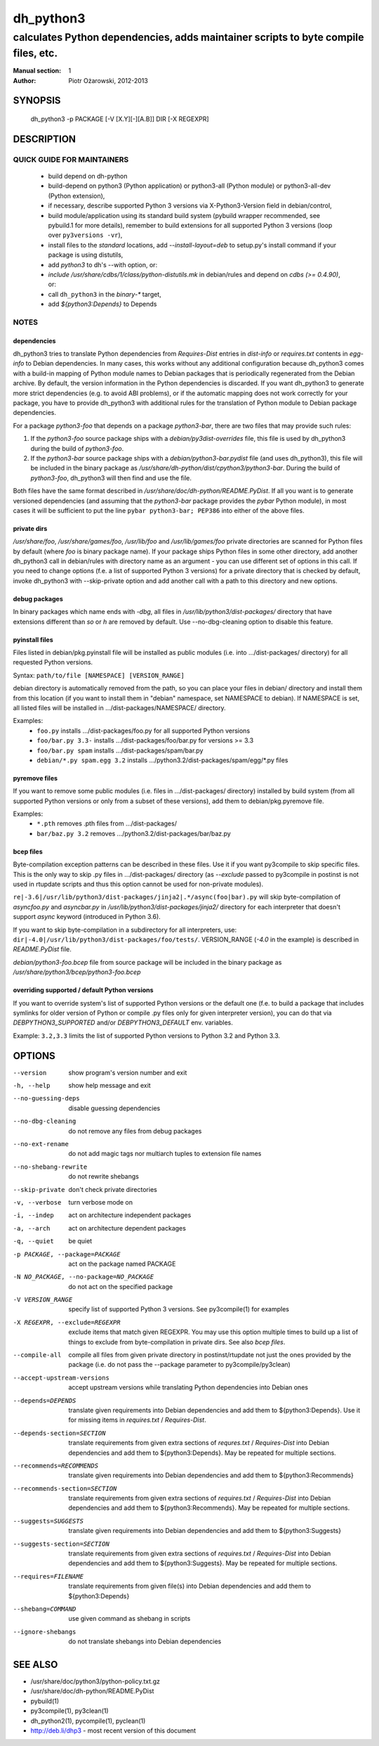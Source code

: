 ============
 dh_python3
============

-----------------------------------------------------------------------------------
calculates Python dependencies, adds maintainer scripts to byte compile files, etc.
-----------------------------------------------------------------------------------

:Manual section: 1
:Author: Piotr Ożarowski, 2012-2013

SYNOPSIS
========
  dh_python3 -p PACKAGE [-V [X.Y][-][A.B]] DIR [-X REGEXPR]

DESCRIPTION
===========

QUICK GUIDE FOR MAINTAINERS
---------------------------

 * build depend on dh-python
 * build-depend on python3 (Python application) or python3-all (Python module)
   or python3-all-dev (Python extension),
 * if necessary, describe supported Python 3 versions via X-Python3-Version field
   in debian/control,
 * build module/application using its standard build system (pybuild wrapper
   recommended, see pybuild.1 for more details), remember to build extensions
   for all supported Python 3 versions (loop over ``py3versions -vr``),
 * install files to the *standard* locations, add `--install-layout=deb` to
   setup.py's install command if your package is using distutils,
 * add `python3` to dh's --with option, or:
 * `include /usr/share/cdbs/1/class/python-distutils.mk` in debian/rules and
   depend on `cdbs (>= 0.4.90)`, or:
 * call ``dh_python3`` in the `binary-*` target,
 * add `${python3:Depends}` to Depends

NOTES
-----

dependencies
~~~~~~~~~~~~
dh_python3 tries to translate Python dependencies from `Requires-Dist`
entries in `dist-info` or `requires.txt` contents in `egg-info` to
Debian dependencies.
In many cases, this works without any additional configuration because
dh_python3 comes with a build-in mapping of Python module names to
Debian packages that is periodically regenerated from the Debian
archive. By default, the version information in the Python dependencies is
discarded. If you want dh_python3 to generate more strict dependencies (e.g. to
avoid ABI problems), or if the automatic mapping does not work correctly for
your package, you have to provide dh_python3 with additional rules for the
translation of Python module to Debian package dependencies.

For a package *python3-foo* that depends on a package *python3-bar*, there are
two files that may provide such rules:

#. If the *python3-foo* source package ships with a
   `debian/py3dist-overrides` file, this file is used by dh_python3
   during the build of *python3-foo*.

#. If the *python3-bar* source package ships with a
   `debian/python3-bar.pydist` file (and uses dh_python3), this file
   will be included in the binary package as
   `/usr/share/dh-python/dist/cpython3/python3-bar`. During the build
   of *python3-foo*, dh_python3 will then find and use the file.

Both files have the same format described in
`/usr/share/doc/dh-python/README.PyDist`. If all you want is to generate
versioned dependencies (and assuming that the *python3-bar* package provides
the *pybar* Python module), in most cases it will be sufficient to put the line
``pybar python3-bar; PEP386`` into either of the above files.

private dirs
~~~~~~~~~~~~
`/usr/share/foo`, `/usr/share/games/foo`, `/usr/lib/foo` and
`/usr/lib/games/foo` private directories are scanned for Python files
by default (where `foo` is binary package name). If your package ships
Python files in some other directory, add another dh_python3 call in
debian/rules with directory name as an argument - you can use different set of
options in this call. If you need to change options (f.e. a list of supported
Python 3 versions) for a private directory that is checked by default, invoke
dh_python3 with --skip-private option and add another call with a path to this
directory and new options.

debug packages
~~~~~~~~~~~~~~
In binary packages which name ends with `-dbg`, all files in
`/usr/lib/python3/dist-packages/` directory 
that have extensions different than `so` or `h` are removed by default.
Use --no-dbg-cleaning option to disable this feature.

pyinstall files
~~~~~~~~~~~~~~~
Files listed in debian/pkg.pyinstall file will be installed as public modules
(i.e. into .../dist-packages/ directory) for all requested Python versions.

Syntax: ``path/to/file [NAMESPACE] [VERSION_RANGE]``

debian directory is automatically removed from the path, so you can place your
files in debian/ directory and install them from this location (if you want to
install them in "debian" namespace, set NAMESPACE to debian). If NAMESPACE is
set, all listed files will be installed in .../dist-packages/NAMESPACE/
directory.

Examples:
 * ``foo.py`` installs .../dist-packages/foo.py for all supported Python versions
 * ``foo/bar.py 3.3-`` installs .../dist-packages/foo/bar.py for versions >= 3.3
 * ``foo/bar.py spam`` installs .../dist-packages/spam/bar.py
 * ``debian/*.py spam.egg 3.2`` installs .../python3.2/dist-packages/spam/egg/\*.py
   files

pyremove files
~~~~~~~~~~~~~~
If you want to remove some public modules (i.e. files in .../dist-packages/
directory) installed by build system (from all supported Python versions or
only from a subset of these versions), add them to debian/pkg.pyremove file.

Examples:
 * ``*.pth`` removes .pth files from .../dist-packages/
 * ``bar/baz.py 3.2`` removes .../python3.2/dist-packages/bar/baz.py

bcep files
~~~~~~~~~~
Byte-compilation exception patterns can be described in these files. Use it if
you want py3compile to skip specific files. This is the only way to skip .py
files in …/dist-packages/ directory (as `--exclude` passed to py3compile in
postinst is not used in rtupdate scripts and thus this option cannot be used
for non-private modules).

``re|-3.6|/usr/lib/python3/dist-packages/jinja2|.*/async(foo|bar).py``
will skip byte-compilation of `asyncfoo.py` and `asyncbar.py` in
`/usr/lib/python3/dist-packages/jinja2/` directory for each interpreter that
doesn't support `async` keyword (introduced in Python 3.6).

If you want to skip byte-compilation in a subdirectory for all interpreters, use:
``dir|-4.0|/usr/lib/python3/dist-packages/foo/tests/``.
VERSION_RANGE (`-4.0` in the example) is described in `README.PyDist` file.

`debian/python3-foo.bcep` file from source package will be included in the
binary package as `/usr/share/python3/bcep/python3-foo.bcep`

overriding supported / default Python versions
~~~~~~~~~~~~~~~~~~~~~~~~~~~~~~~~~~~~~~~~~~~~~~
If you want to override system's list of supported Python versions or the
default one (f.e. to build a package that includes symlinks for older version
of Python or compile .py files only for given interpreter version), you can do
that via `DEBPYTHON3_SUPPORTED` and/or `DEBPYTHON3_DEFAULT` env. variables.

Example: ``3.2,3.3`` limits the list of supported Python versions to Python 3.2
and Python 3.3.


OPTIONS
=======
--version	show program's version number and exit

-h, --help	show help message and exit

--no-guessing-deps	disable guessing dependencies

--no-dbg-cleaning	do not remove any files from debug packages

--no-ext-rename		do not add magic tags nor multiarch tuples to extension file names

--no-shebang-rewrite	do not rewrite shebangs

--skip-private	don't check private directories

-v, --verbose	turn verbose mode on

-i, --indep	act on architecture independent packages

-a, --arch	act on architecture dependent packages

-q, --quiet	be quiet

-p PACKAGE, --package=PACKAGE	act on the package named PACKAGE

-N NO_PACKAGE, --no-package=NO_PACKAGE	do not act on the specified package

-V VERSION_RANGE	specify list of supported Python 3 versions. See
  py3compile(1) for examples

-X REGEXPR, --exclude=REGEXPR	exclude items that match given REGEXPR. You may
  use this option multiple times to build up a list of things to exclude from
  byte-compilation in private dirs. See also `bcep files`.

--compile-all	compile all files from given private directory in postinst/rtupdate
  not just the ones provided by the package (i.e. do not pass the --package
  parameter to py3compile/py3clean)

--accept-upstream-versions	accept upstream versions while translating
  Python dependencies into Debian ones

--depends=DEPENDS	translate given requirements into Debian dependencies
  and add them to ${python3:Depends}. Use it for missing items in
  `requires.txt` / `Requires-Dist`.

--depends-section=SECTION	translate requirements from given extra
  sections of `requres.txt` / `Requires-Dist` into Debian dependencies
  and add them to ${python3:Depends}. May be repeated for multiple
  sections.

--recommends=RECOMMENDS		translate given requirements into Debian dependencies
  and add them to ${python3:Recommends}

--recommends-section=SECTION	translate requirements from given extra
  sections of `requires.txt` / `Requires-Dist` into Debian dependencies
  and add them to ${python3:Recommends}. May be repeated for multiple
  sections.

--suggests=SUGGESTS	translate given requirements into Debian dependencies
  and add them to ${python3:Suggests}

--suggests-section=SECTION	translate requirements from given extra
  sections of `requires.txt` / `Requires-Dist` into Debian dependencies
  and add them to ${python3:Suggests}. May be repeated for multiple
  sections.

--requires=FILENAME	translate requirements from given file(s) into Debian
  dependencies and add them to ${python3:Depends}

--shebang=COMMAND	use given command as shebang in scripts

--ignore-shebangs	do not translate shebangs into Debian dependencies

SEE ALSO
========
* /usr/share/doc/python3/python-policy.txt.gz
* /usr/share/doc/dh-python/README.PyDist
* pybuild(1)
* py3compile(1), py3clean(1)
* dh_python2(1), pycompile(1), pyclean(1)
* http://deb.li/dhp3 - most recent version of this document
